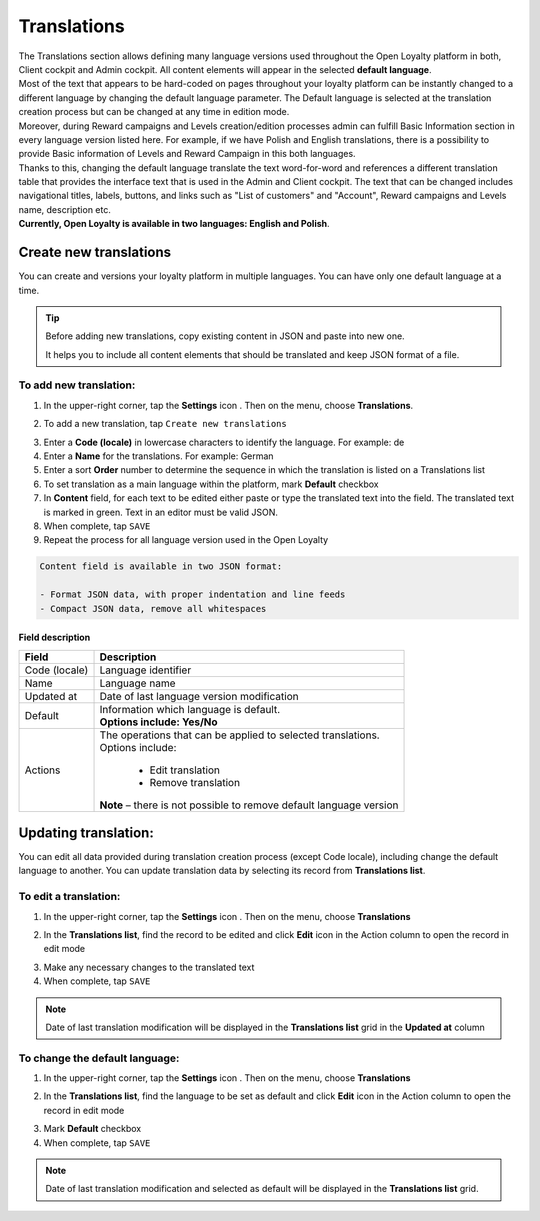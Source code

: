 .. index::
   single: translations 

Translations
============

| The Translations section allows defining many language versions used throughout the Open Loyalty platform in both, Client cockpit and Admin cockpit. All content elements will appear in the selected **default language**. 

| Most of the text that appears to be hard-coded on pages throughout your loyalty platform can be instantly changed to a different language by changing the default language parameter. The Default language is selected at the translation creation process but can be changed at any time in edition mode.

| Moreover, during Reward campaigns and Levels creation/edition processes admin can fulfill Basic Information section in every language version listed here. For example, if we have Polish and English translations, there is a possibility to provide Basic information of Levels and Reward Campaign in this both languages. 

| Thanks to this,  changing the default language translate the text word-for-word and references a different translation table that provides the interface text that is used in the Admin and Client cockpit. The text that can be changed includes navigational titles, labels, buttons, and links such as "List of customers" and "Account", Reward campaigns and Levels name, description etc. 

| **Currently, Open Loyalty is available in two languages: English and Polish**.  


.. image:: /userguide/_images/translation.png
   :alt:   Translations Lists

   
   
Create new translations
-----------------------
You can create and versions your loyalty platform in multiple languages. You can have only one default language at a time. 

.. tip::

    Before adding new translations, copy existing content in JSON and paste into new one. 
	 
    It helps you to include all content elements that should be translated and keep JSON format of a file.


To add new translation:
^^^^^^^^^^^^^^^^^^^^^^^

1. In the upper-right corner, tap the **Settings** icon |settings| . Then on the menu, choose **Translations**. 

.. |settings| image:: /userguide/_images/icon.png

2. To add a new translation, tap ``Create new translations``

.. image:: /userguide/_images/button.png
   :alt:   Add new translation button

.. image:: /userguide/_images/add.png
   :alt:   New Translations Form

3. Enter a **Code (locale)** in lowercase characters to identify the language. For example: de

4. Enter a **Name** for the translations. For example: German

5. Enter a sort **Order** number to determine the sequence in which the translation is listed on a Translations list 

6. To set translation as a main language within the platform, mark **Default** checkbox

7. In **Content** field, for each text to be edited either paste or type the translated text into the field. The translated text is marked in green.
   Text in an editor must be valid JSON.
   
8. When complete, tap ``SAVE``

9. Repeat the process for all language version used in the Open Loyalty

.. code-block:: text

    Content field is available in two JSON format: 
   
    - Format JSON data, with proper indentation and line feeds 
    - Compact JSON data, remove all whitespaces 


Field description
*****************

+--------------------------+-------------------------------------------------------------------------------------+
|   Field                  |  Description                                                                        |
+==========================+=====================================================================================+
|   Code (locale)          | | Language identifier                                                               |
+--------------------------+-------------------------------------------------------------------------------------+
|   Name                   | | Language name                                                                     |
+--------------------------+-------------------------------------------------------------------------------------+
|   Updated at             | | Date of last language version modification                                        |
+--------------------------+-------------------------------------------------------------------------------------+
|   Default                | | Information which language is default.                                            |
|                          | | **Options include: Yes/No**                                                       |
+--------------------------+-------------------------------------------------------------------------------------+
|   Actions                | | The operations that can be applied to selected translations.                      |
|                          | | Options include:                                                                  |
|                          |                                                                                     |
|                          |     - Edit translation                                                              |
|                          |     - Remove translation                                                            |
|                          | | **Note** – there is not possible to remove default language version               |
+--------------------------+-------------------------------------------------------------------------------------+




Updating translation:
---------------------

You can edit all data provided during translation creation process (except Code locale), including change the default language to another. You can update translation data by selecting its record from **Translations list**.

.. image:: /userguide/_images/edit_translation.png
   :alt:   Translation Editing mode

To edit a translation:
^^^^^^^^^^^^^^^^^^^^^^

1. In the upper-right corner, tap the **Settings** icon |settings| . Then on the menu, choose **Translations**

.. |settings| image:: /userguide/_images/icon.png

2.	In the **Translations list**, find the record to be edited and click **Edit** icon |edit|  in the Action column to open the record in edit mode	

.. |edit| image:: /userguide/_images/edit.png

3. Make any necessary changes to the translated text

4. When complete, tap ``SAVE``


.. note::

    Date of last translation modification will be displayed in the **Translations list** grid in the **Updated at** column


   
To change the default language:
^^^^^^^^^^^^^^^^^^^^^^^^^^^^^^^

1. In the upper-right corner, tap the **Settings** icon |settings| . Then on the menu, choose **Translations** 

.. |settings| image:: /userguide/_images/icon.png

2.	In the **Translations list**, find the language to be set as default and click **Edit** icon |edit|  in the Action column to open the record in edit mode	

.. |edit| image:: /userguide/_images/edit.png

3. Mark **Default** checkbox

4. When complete, tap ``SAVE``


.. note::

    Date of last translation modification and selected as default will be displayed in the **Translations list** grid. 
